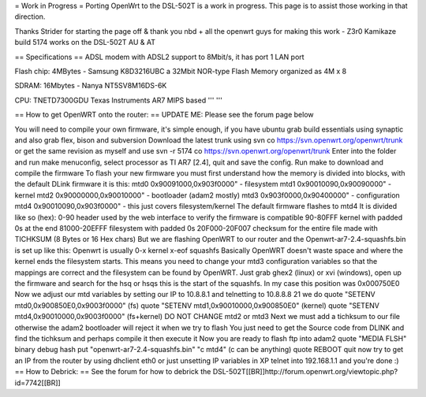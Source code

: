 = Work in Progress =
Porting OpenWrt to the DSL-502T is a work in progress. This page is to assist those working in that direction.

Thanks Strider for starting the page off & thank you nbd + all the openwrt guys for making this work - Z3r0 Kamikaze build 5174 works on the DSL-502T AU & AT

== Specifications ==
ADSL modem with ADSL2 support to 8Mbit/s, it has port 1 LAN port

Flash chip: 4MBytes - Samsung K8D3216UBC a 32Mbit NOR-type Flash Memory organized as 4M x 8

SDRAM: 16Mbytes - Nanya NT5SV8M16DS-6K

CPU: TNETD7300GDU Texas Instruments AR7 MIPS based ''' '''

== How to get OpenWRT onto the router: ==
UPDATE ME: Please see the forum page below

You will need to compile your own firmware, it's simple enough, if you have ubuntu grab build essentials using synaptic and also grab flex, bison and subversion
Download the latest trunk using
svn co https://svn.openwrt.org/openwrt/trunk
or get the same revision as myself and use
svn -r 5174 co https://svn.openwrt.org/openwrt/trunk
Enter into the folder and run make menuconfig, select processor as TI AR7 [2.4], quit and save the config.
Run make to download and compile the firmware
To flash your new firmware you must first understand how the memory is divided into blocks, with the default DLink firmware it is this:
mtd0 0x90091000,0x903f0000" - filesystem
mtd1 0x90010090,0x90090000" - kernel
mtd2 0x90000000,0x90010000" - bootloader (adam2 mostly)
mtd3 0x903f0000,0x90400000" - configuration
mtd4 0x90010090,0x903f0000" - this just covers filesystem/kernel
The default firmware flashes to mtd4
It is divided like so (hex):
0-90 header used by the web interface to verify the firmware is compatible
90-80FFF kernel with padded 0s at the end
81000-20EFFF filesystem with padded 0s
20F000-20F007 checksum for the entire file made with TICHKSUM (8 Bytes or 16 Hex chars)
But we are flashing OpenWRT to our router and the Openwrt-ar7-2.4-squashfs.bin is set up like this:
Openwrt is usually
0-x kernel
x-eof squashfs
Basically OpenWRT doesn't waste space and where the kernel ends the filesystem starts. This means you need to change your mtd3 configuration variables so that the mappings are correct and the filesystem can be found by OpenWRT.
Just grab ghex2 (linux) or xvi (windows), open up the firmware and search for the hsq or hsqs this is the start of the squashfs.
In my case this position was 0x000750E0
Now we adjust our mtd variables by setting our IP to 10.8.8.1 and telnetting to 10.8.8.8 21
we do quote "SETENV mtd0,0x900850E0,0x9003f0000" (fs)
quote "SETENV mtd1,0x90010000,0x900850E0" (kernel)
quote "SETENV mtd4,0x90010000,0x9003f0000" (fs+kernel)
DO NOT CHANGE mtd2 or mtd3
Next we must add a tichksum to our file otherwise the adam2 bootloader will reject it when we try to flash
You just need to get the Source code from DLINK and find the tichksum and perhaps compile it then execute it
Now you are ready to flash
ftp into adam2
quote "MEDIA FLSH"
binary
debug
hash
put "openwrt-ar7-2.4-squashfs.bin" "c mtd4"  (c can be anything)
quote REBOOT
quit
now try to get an IP from the router by using dhclient eth0 or just unsetting IP variables in XP
telnet into 192.168.1.1 and you're done :)
== How to Debrick: ==
See the forum for how to debrick the DSL-502T[[BR]]http://forum.openwrt.org/viewtopic.php?id=7742[[BR]]
